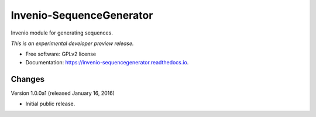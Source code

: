 ..
    This file is part of Invenio.
    Copyright (C) 2015, 2016 CERN.

    Invenio is free software; you can redistribute it
    and/or modify it under the terms of the GNU General Public License as
    published by the Free Software Foundation; either version 2 of the
    License, or (at your option) any later version.

    Invenio is distributed in the hope that it will be
    useful, but WITHOUT ANY WARRANTY; without even the implied warranty of
    MERCHANTABILITY or FITNESS FOR A PARTICULAR PURPOSE.  See the GNU
    General Public License for more details.

    You should have received a copy of the GNU General Public License
    along with Invenio; if not, write to the
    Free Software Foundation, Inc., 59 Temple Place, Suite 330, Boston,
    MA 02111-1307, USA.

    In applying this license, CERN does not
    waive the privileges and immunities granted to it by virtue of its status
    as an Intergovernmental Organization or submit itself to any jurisdiction.

===========================
 Invenio-SequenceGenerator
===========================

.. image:: https://img.shields.io/travis/inveniosoftware/invenio-sequencegenerator.svg
        :target: https://travis-ci.org/inveniosoftware/invenio-sequencegenerator

.. image:: https://img.shields.io/coveralls/inveniosoftware/invenio-sequencegenerator.svg
        :target: https://coveralls.io/r/inveniosoftware/invenio-sequencegenerator

.. image:: https://img.shields.io/github/tag/inveniosoftware/invenio-sequencegenerator.svg
        :target: https://github.com/inveniosoftware/invenio-sequencegenerator/releases

.. image:: https://img.shields.io/pypi/dm/invenio-sequencegenerator.svg
        :target: https://pypi.python.org/pypi/invenio-sequencegenerator

.. image:: https://img.shields.io/github/license/inveniosoftware/invenio-sequencegenerator.svg
        :target: https://github.com/inveniosoftware/invenio-sequencegenerator/blob/master/LICENSE


Invenio module for generating sequences.

*This is an experimental developer preview release.*

* Free software: GPLv2 license
* Documentation: https://invenio-sequencegenerator.readthedocs.io.


..
    This file is part of Invenio.
    Copyright (C) 2015, 2016, 2017 CERN.

    Invenio is free software; you can redistribute it
    and/or modify it under the terms of the GNU General Public License as
    published by the Free Software Foundation; either version 2 of the
    License, or (at your option) any later version.

    Invenio is distributed in the hope that it will be
    useful, but WITHOUT ANY WARRANTY; without even the implied warranty of
    MERCHANTABILITY or FITNESS FOR A PARTICULAR PURPOSE.  See the GNU
    General Public License for more details.

    You should have received a copy of the GNU General Public License
    along with Invenio; if not, write to the
    Free Software Foundation, Inc., 59 Temple Place, Suite 330, Boston,
    MA 02111-1307, USA.

    In applying this license, CERN does not
    waive the privileges and immunities granted to it by virtue of its status
    as an Intergovernmental Organization or submit itself to any jurisdiction.

Changes
=======

Version 1.0.0a1 (released January 16, 2016)

- Initial public release.


